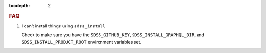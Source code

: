 
.. role:: header_no_toc
  :class: class_header_no_toc

.. title:: FAQ

:tocdepth: 2

.. rubric:: :header_no_toc:`FAQ`


1. I can't install things using ``sdss_install``

   Check to make sure you have the ``SDSS_GITHUB_KEY``, ``SDSS_INSTALL_GRAPHQL_DIR``, and
   ``SDSS_INSTALL_PRODUCT_ROOT`` environment variables set.
   